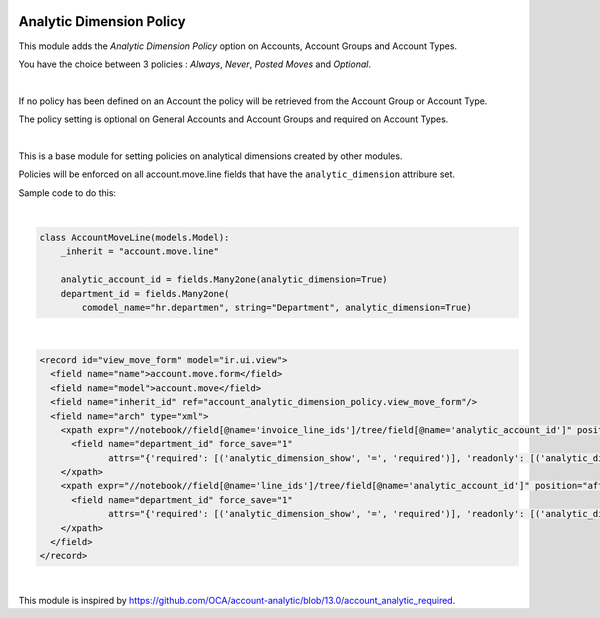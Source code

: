 .. image:: https://img.shields.io/badge/license-AGPL--3-blue.png
   :target: https://www.gnu.org/licenses/agpl
   :alt: License: AGPL-3

=========================
Analytic Dimension Policy
=========================

This module adds the *Analytic Dimension Policy* option on Accounts, Account Groups and Account Types.

You have the choice between 3 policies : *Always*, *Never*, *Posted Moves* and *Optional*.

|

If no policy has been defined on an Account the policy will be retrieved from the Account Group or Account Type.

The policy setting is optional on General Accounts and Account Groups and required on Account Types.

|

This is a base module for setting policies on analytical dimensions created by other modules.

Policies will be enforced on all account.move.line fields that have the ``analytic_dimension`` attribure set.

Sample code to do this:

|

.. code-block:: python

   class AccountMoveLine(models.Model):
       _inherit = "account.move.line"

       analytic_account_id = fields.Many2one(analytic_dimension=True)
       department_id = fields.Many2one(
           comodel_name="hr.departmen", string="Department", analytic_dimension=True)

|

.. code-block:: xml

  <record id="view_move_form" model="ir.ui.view">
    <field name="name">account.move.form</field>
    <field name="model">account.move</field>
    <field name="inherit_id" ref="account_analytic_dimension_policy.view_move_form"/>
    <field name="arch" type="xml">
      <xpath expr="//notebook//field[@name='invoice_line_ids']/tree/field[@name='analytic_account_id']" position="after">
        <field name="department_id" force_save="1"
               attrs="{'required': [('analytic_dimension_show', '=', 'required')], 'readonly': [('analytic_dimension_show', '=', 'readonly')]}"/>
      </xpath>
      <xpath expr="//notebook//field[@name='line_ids']/tree/field[@name='analytic_account_id']" position="after">
        <field name="department_id" force_save="1"
               attrs="{'required': [('analytic_dimension_show', '=', 'required')], 'readonly': [('analytic_dimension_show', '=', 'readonly')]}"/>
      </xpath>
    </field>
  </record>

|

This module is inspired by https://github.com/OCA/account-analytic/blob/13.0/account_analytic_required.

